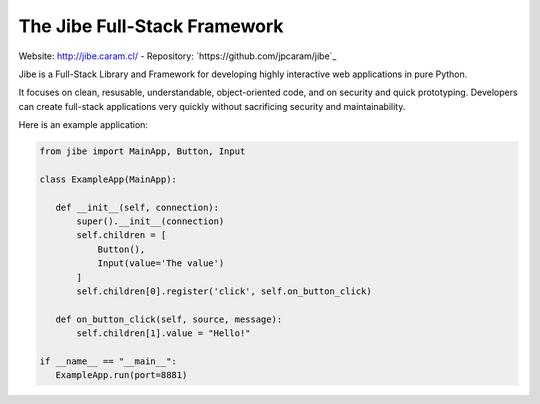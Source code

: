 The Jibe Full-Stack Framework
=============================

Website: `<http://jibe.caram.cl/>`_ - Repository: `https://github.com/jpcaram/jibe`_

Jibe is a Full-Stack Library and Framework for developing
highly interactive web applications in pure Python.

It focuses on clean, resusable, understandable, object-oriented
code, and on security and quick prototyping. Developers can create
full-stack applications very quickly without
sacrificing security and maintainability.

Here is an example application:

.. code-block:: python

    from jibe import MainApp, Button, Input

    class ExampleApp(MainApp):

       def __init__(self, connection):
           super().__init__(connection)
           self.children = [
               Button(),
               Input(value='The value')
           ]
           self.children[0].register('click', self.on_button_click)

       def on_button_click(self, source, message):
           self.children[1].value = "Hello!"

    if __name__ == "__main__":
       ExampleApp.run(port=8881)

